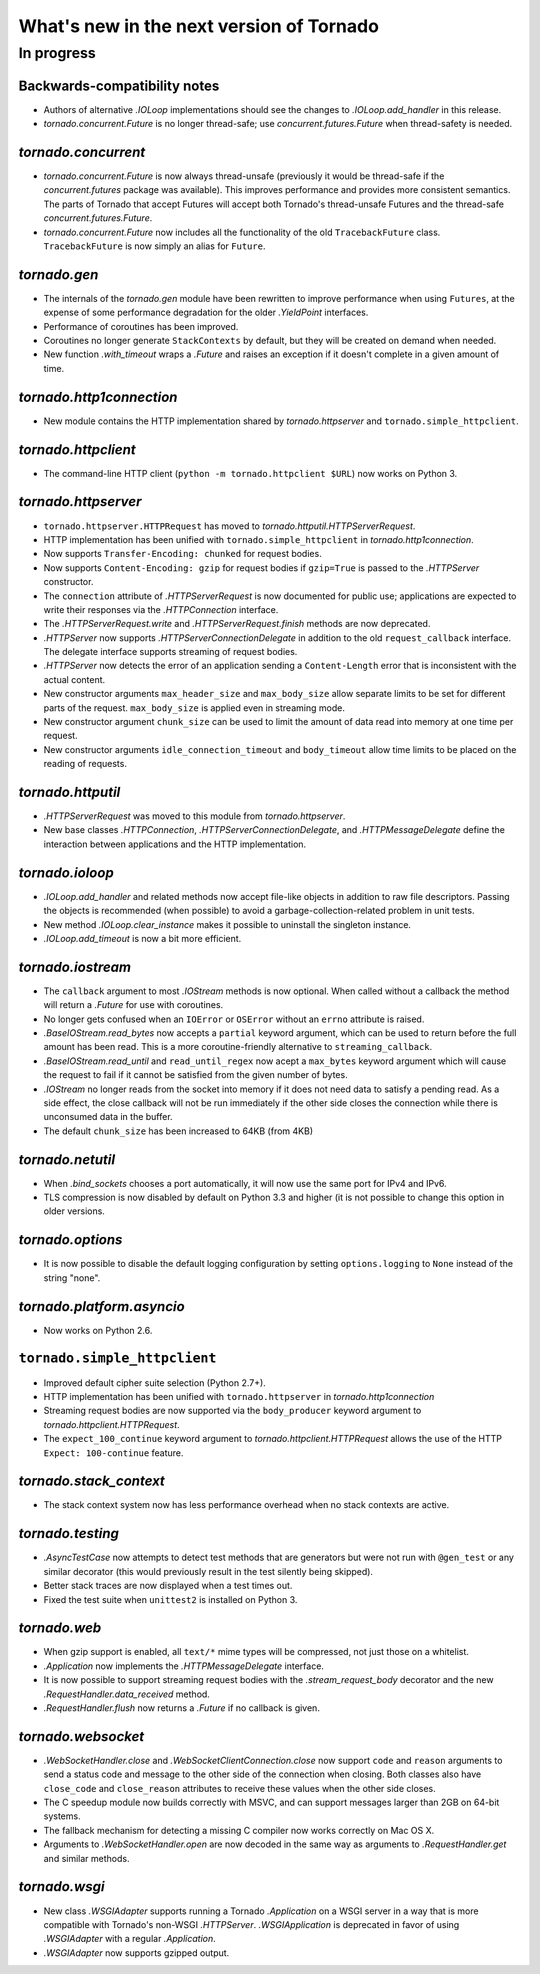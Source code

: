 What's new in the next version of Tornado
=========================================

In progress
-----------

Backwards-compatibility notes
~~~~~~~~~~~~~~~~~~~~~~~~~~~~~

* Authors of alternative `.IOLoop` implementations should see the changes
  to `.IOLoop.add_handler` in this release.
* `tornado.concurrent.Future` is no longer thread-safe; use
  `concurrent.futures.Future` when thread-safety is needed.

`tornado.concurrent`
~~~~~~~~~~~~~~~~~~~~

* `tornado.concurrent.Future` is now always thread-unsafe (previously
  it would be thread-safe if the `concurrent.futures` package was available).
  This improves performance and provides more consistent semantics.
  The parts of Tornado that accept Futures will accept both Tornado's
  thread-unsafe Futures and the thread-safe `concurrent.futures.Future`.
* `tornado.concurrent.Future` now includes all the functionality
  of the old ``TracebackFuture`` class.  ``TracebackFuture`` is now
  simply an alias for ``Future``.

`tornado.gen`
~~~~~~~~~~~~~

* The internals of the `tornado.gen` module have been rewritten to
  improve performance when using ``Futures``, at the expense of some
  performance degradation for the older `.YieldPoint` interfaces.
* Performance of coroutines has been improved.
* Coroutines no longer generate ``StackContexts`` by default, but they
  will be created on demand when needed.
* New function `.with_timeout` wraps a `.Future` and raises an exception
  if it doesn't complete in a given amount of time.

`tornado.http1connection`
~~~~~~~~~~~~~~~~~~~~~~~~~

* New module contains the HTTP implementation shared by `tornado.httpserver`
  and ``tornado.simple_httpclient``.

`tornado.httpclient`
~~~~~~~~~~~~~~~~~~~~

* The command-line HTTP client (``python -m tornado.httpclient $URL``)
  now works on Python 3.

`tornado.httpserver`
~~~~~~~~~~~~~~~~~~~~

* ``tornado.httpserver.HTTPRequest`` has moved to
  `tornado.httputil.HTTPServerRequest`.
* HTTP implementation has been unified with ``tornado.simple_httpclient``
  in `tornado.http1connection`.
* Now supports ``Transfer-Encoding: chunked`` for request bodies.
* Now supports ``Content-Encoding: gzip`` for request bodies if ``gzip=True``
  is passed to the `.HTTPServer` constructor.
* The ``connection`` attribute of `.HTTPServerRequest` is now documented
  for public use; applications are expected to write their responses
  via the `.HTTPConnection` interface.
* The `.HTTPServerRequest.write` and `.HTTPServerRequest.finish` methods
  are now deprecated.
* `.HTTPServer` now supports `.HTTPServerConnectionDelegate` in addition to
  the old ``request_callback`` interface.  The delegate interface supports
  streaming of request bodies.
* `.HTTPServer` now detects the error of an application sending a
  ``Content-Length`` error that is inconsistent with the actual content.
* New constructor arguments ``max_header_size`` and ``max_body_size``
  allow separate limits to be set for different parts of the request.
  ``max_body_size`` is applied even in streaming mode.
* New constructor argument ``chunk_size`` can be used to limit the amount
  of data read into memory at one time per request.
* New constructor arguments ``idle_connection_timeout`` and ``body_timeout``
  allow time limits to be placed on the reading of requests.

`tornado.httputil`
~~~~~~~~~~~~~~~~~~

* `.HTTPServerRequest` was moved to this module from `tornado.httpserver`.
* New base classes `.HTTPConnection`, `.HTTPServerConnectionDelegate`,
  and `.HTTPMessageDelegate` define the interaction between applications
  and the HTTP implementation.


`tornado.ioloop`
~~~~~~~~~~~~~~~~

* `.IOLoop.add_handler` and related methods now accept file-like objects
  in addition to raw file descriptors.  Passing the objects is recommended
  (when possible) to avoid a garbage-collection-related problem in unit tests.
* New method `.IOLoop.clear_instance` makes it possible to uninstall the
  singleton instance.
* `.IOLoop.add_timeout` is now a bit more efficient.

`tornado.iostream`
~~~~~~~~~~~~~~~~~~

* The ``callback`` argument to most `.IOStream` methods is now optional.
  When called without a callback the method will return a `.Future`
  for use with coroutines.
* No longer gets confused when an ``IOError`` or ``OSError`` without
  an ``errno`` attribute is raised.
* `.BaseIOStream.read_bytes` now accepts a ``partial`` keyword argument,
  which can be used to return before the full amount has been read.
  This is a more coroutine-friendly alternative to ``streaming_callback``.
* `.BaseIOStream.read_until` and ``read_until_regex`` now acept a
  ``max_bytes`` keyword argument which will cause the request to fail if
  it cannot be satisfied from the given number of bytes.
* `.IOStream` no longer reads from the socket into memory if it does not
  need data to satisfy a pending read.  As a side effect, the close callback
  will not be run immediately if the other side closes the connection
  while there is unconsumed data in the buffer.
* The default ``chunk_size`` has been increased to 64KB (from 4KB)

`tornado.netutil`
~~~~~~~~~~~~~~~~~

* When `.bind_sockets` chooses a port automatically, it will now use
  the same port for IPv4 and IPv6.
* TLS compression is now disabled by default on Python 3.3 and higher
  (it is not possible to change this option in older versions.

`tornado.options`
~~~~~~~~~~~~~~~~~

* It is now possible to disable the default logging configuration
  by setting ``options.logging`` to ``None`` instead of the string "none".

`tornado.platform.asyncio`
~~~~~~~~~~~~~~~~~~~~~~~~~~

* Now works on Python 2.6.

``tornado.simple_httpclient``
~~~~~~~~~~~~~~~~~~~~~~~~~~~~~

* Improved default cipher suite selection (Python 2.7+).
* HTTP implementation has been unified with ``tornado.httpserver``
  in `tornado.http1connection`
* Streaming request bodies are now supported via the ``body_producer``
  keyword argument to `tornado.httpclient.HTTPRequest`.
* The ``expect_100_continue`` keyword argument to
  `tornado.httpclient.HTTPRequest` allows the use of the HTTP ``Expect:
  100-continue`` feature.

`tornado.stack_context`
~~~~~~~~~~~~~~~~~~~~~~~

* The stack context system now has less performance overhead when no
  stack contexts are active.

`tornado.testing`
~~~~~~~~~~~~~~~~~

* `.AsyncTestCase` now attempts to detect test methods that are generators
  but were not run with ``@gen_test`` or any similar decorator (this would
  previously result in the test silently being skipped).
* Better stack traces are now displayed when a test times out.
* Fixed the test suite when ``unittest2`` is installed on Python 3.

`tornado.web`
~~~~~~~~~~~~~

* When gzip support is enabled, all ``text/*`` mime types will be compressed,
  not just those on a whitelist.
* `.Application` now implements the `.HTTPMessageDelegate` interface.
* It is now possible to support streaming request bodies with the
  `.stream_request_body` decorator and the new `.RequestHandler.data_received`
  method.
* `.RequestHandler.flush` now returns a `.Future` if no callback is given.

`tornado.websocket`
~~~~~~~~~~~~~~~~~~~

* `.WebSocketHandler.close` and `.WebSocketClientConnection.close` now
  support ``code`` and ``reason`` arguments to send a status code and
  message to the other side of the connection when closing.  Both classes
  also have ``close_code`` and ``close_reason`` attributes to receive these
  values when the other side closes.
* The C speedup module now builds correctly with MSVC, and can support
  messages larger than 2GB on 64-bit systems.
* The fallback mechanism for detecting a missing C compiler now
  works correctly on Mac OS X.
* Arguments to `.WebSocketHandler.open` are now decoded in the same way
  as arguments to `.RequestHandler.get` and similar methods.

`tornado.wsgi`
~~~~~~~~~~~~~~

* New class `.WSGIAdapter` supports running a Tornado `.Application` on
  a WSGI server in a way that is more compatible with Tornado's non-WSGI
  `.HTTPServer`.  `.WSGIApplication` is deprecated in favor of using
  `.WSGIAdapter` with a regular `.Application`.
* `.WSGIAdapter` now supports gzipped output.
